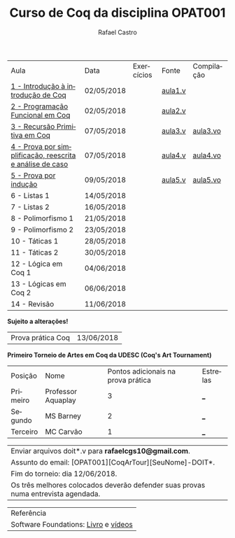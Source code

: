 #+TITLE: Curso de Coq da disciplina OPAT001
#+STARTUP:    align fold nodlcheck hidestars oddeven lognotestate
#+HTML_HEAD: <link rel="stylesheet" type="text/css" href="style.css"/>
#+OPTIONS: toc:nil num:nil H:4 ^:nil pri:t
#+OPTIONS: html-postamble:nil
#+AUTHOR: Rafael Castro
#+LANGUAGE: pt
#+EMAIL: rafaelcgs10@gmail.com


| Aula                                                     | Data       | Exercícios           | Fonte   | Compilação |
| [[./coq/aula1.html][1 - Introdução à introdução de Coq]]                       | 02/05/2018 |                      | [[./coq/aula1.v][aula1.v]] |            |
| [[./coq/aula2.html][2 - Programação Funcional em Coq]]                         | 02/05/2018 | [[./coq/doit1.v][file:./coq/doit.gif]]  | [[./coq/aula2.v][aula2.v]] |            |
| [[./coq/aula3.html][3 - Recursão Primitiva em Coq]]                            | 07/05/2018 |                      | [[./coq/aula3.v][aula3.v]] | [[./coq/aula3.vo][aula3.vo]]   |
| [[./coq/aula4.html][4 - Prova por simplificação, reescrita e análise de caso]] | 07/05/2018 | [[./coq/doit2.v][file:./coq/doit2.gif]] | [[./coq/aula4.v][aula4.v]] | [[./coq/aula4.vo][aula4.vo]]   |
| [[./coq/aula5.html][5 - Prova por indução]]                                    | 09/05/2018 | [[./coq/doit3.v][file:./coq/doit3.gif]] | [[./coq/aula5.v][aula5.v]] | [[./coq/aula5.vo][aula5.vo]]   |
| 6 - Listas 1                                             | 14/05/2018 |                      |         |            |
| 7 - Listas 2                                             | 16/05/2018 |                      |         |            |
| 8 - Polimorfismo 1                                       | 21/05/2018 |                      |         |            |
| 9 - Polimorfismo 2  		                     | 23/05/2018 |                      |         |            |
| 10 - Táticas 1 		                          | 28/05/2018 |                      |         |            |
| 11 - Táticas 2 		                          | 30/05/2018 |                      |         |            |
| 12 - Lógica em Coq 1 		                    | 04/06/2018 |                      |         |            |
| 13 - Lógicas em Coq 2 	                           | 06/06/2018 |                      |         |            |
| 14 - Revisão 			                    | 11/06/2018 |                      |         |            |
*Sujeito a alterações!*

| Prova prática Coq | 13/06/2018 |

*Primeiro Torneio de Artes em Coq da UDESC (Coq's Art Tournament)* 
| Posição  | Nome               | Pontos adicionais na prova prática | Estrelas |
| Primeiro | Professor Aquaplay |                                  3 | ___      |
| Segundo  | MS Barney          |                                  2 | ___      |
| Terceiro | MC Carvão          |                                  1 | ___      |

| Enviar arquivos doit*.v para *rafaelcgs10@gmail.com*. |
| Assunto do email: [OPAT001][CoqArTour][SeuNome]-DOIT*. |
| Fim do torneio: dia 12/06/2018. | 
| Os três melhores colocados deverão defender suas provas numa entrevista agendada. |

| Referência                           |
| Software Foundations: [[https://softwarefoundations.cis.upenn.edu/][Livro]] e [[https://deepspec.org/event/dsss17/coq_intensive.html][vídeos]] |
